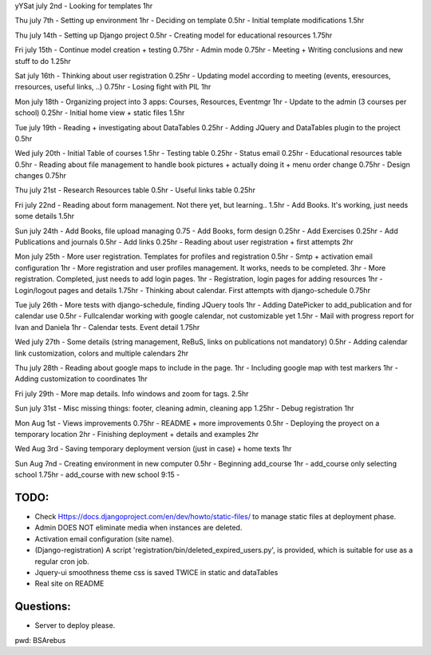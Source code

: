 yYSat july 2nd
- Looking for templates 1hr

Thu july 7th
- Setting up environment 1hr
- Deciding on template 0.5hr
- Initial template modifications 1.5hr


Thu july 14th
- Setting up Django project 0.5hr
- Creating model for educational resources 1.75hr

Fri july 15th
- Continue model creation + testing 0.75hr
- Admin mode 0.75hr
- Meeting + Writing conclusions and new stuff to do 1.25hr

Sat july 16th 
- Thinking about user registration 0.25hr
- Updating model according to meeting (events, eresources, rresources, useful links, ..) 0.75hr
- Losing fight with PIL 1hr

Mon july 18th
- Organizing project into 3 apps: Courses, Resources, Eventmgr 1hr
- Update to the admin (3 courses per school) 0.25hr
- Initial home view + static files 1.5hr

Tue july 19th
- Reading + investigating about DataTables 0.25hr
- Adding JQuery and DataTables plugin to the project 0.5hr

Wed july 20th
- Initial Table of courses 1.5hr
- Testing table 0.25hr
- Status email 0.25hr
- Educational resources table 0.5hr
- Reading about file management to handle book pictures + actually doing it + menu order change 0.75hr
- Design changes 0.75hr

Thu july 21st
- Research Resources table 0.5hr
- Useful links table 0.25hr

Fri july 22nd
- Reading about form management. Not there yet, but learning.. 1.5hr
- Add Books. It's working, just needs some details 1.5hr

Sun july 24th
- Add Books, file upload managing 0.75
- Add Books, form design 0.25hr
- Add Exercises 0.25hr
- Add Publications and journals 0.5hr
- Add links 0.25hr
- Reading about user registration + first attempts 2hr

Mon july 25th
- More user registration. Templates for profiles and registration 0.5hr
- Smtp + activation email configuration 1hr
- More registration and user profiles management. It works, needs to be completed. 3hr
- More registration. Completed, just needs to add login pages. 1hr
- Registration, login pages for adding resources 1hr
- Login/logout pages and details 1.75hr
- Thinking about calendar. First attempts with django-schedule 0.75hr

Tue july 26th
- More tests with django-schedule, finding JQuery tools 1hr
- Adding DatePicker to add_publication and for calendar use 0.5hr
- Fullcalendar working with google calendar, not customizable yet 1.5hr
- Mail with progress report for Ivan and Daniela 1hr
- Calendar tests. Event detail 1.75hr

Wed july 27th
- Some details (string management, ReBuS, links on publications not mandatory) 0.5hr
- Adding calendar link customization, colors and multiple calendars 2hr

Thu july 28th
- Reading about google maps to include in the page. 1hr
- Including google map with test markers 1hr
- Adding customization to coordinates 1hr

Fri july 29th
- More map details. Info windows and zoom for tags. 2.5hr

Sun july 31st
- Misc missing things: footer, cleaning admin, cleaning app  1.25hr
- Debug registration 1hr 

Mon Aug 1st
- Views improvements 0.75hr
- README + more improvements 0.5hr
- Deploying the proyect on a temporary location 2hr
- Finishing deployment + details and examples 2hr

Wed Aug 3rd
- Saving temporary deployment version (just in case) + home texts 1hr

Sun Aug 7nd
- Creating environment in new computer 0.5hr
- Beginning add_course 1hr
- add_course only selecting school 1.75hr
- add_course with new school 9:15 - 






=======
 TODO:
=======
- Check Https://docs.djangoproject.com/en/dev/howto/static-files/ to manage static files at deployment phase.
- Admin DOES NOT eliminate media when instances are deleted.
- Activation email configuration (site name).
- (Django-registration) A script 'registration/bin/deleted_expired_users.py', is provided, which is suitable for use as a regular cron job.
- Jquery-ui smoothness theme css is saved TWICE in static and dataTables
- Real site on README



===========
 Questions:
===========
- Server to deploy please.




pwd: BSArebus

